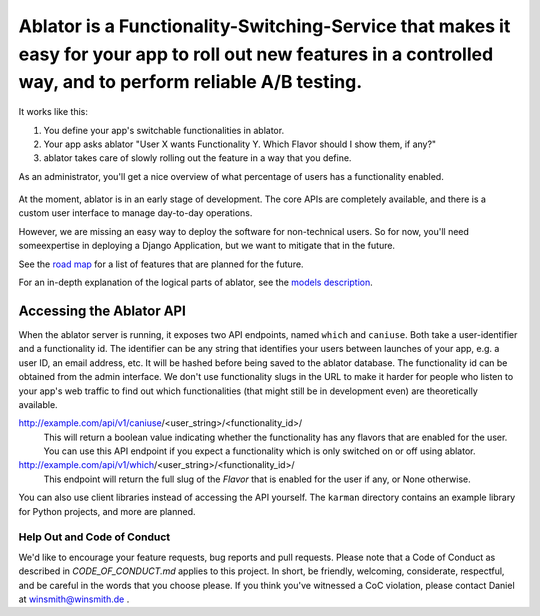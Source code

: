 Ablator is a Functionality-Switching-Service that makes it easy for your app to roll out new features in a controlled way, and to perform reliable A/B testing.
===========

It works like this:

1. You define your app's switchable functionalities in ablator.
2. Your app asks ablator "User X wants Functionality Y. Which Flavor should I show them, if any?"
3. ablator takes care of slowly rolling out the feature in a way that you define.

As an administrator, you'll get a nice overview of what percentage of users has a functionality
enabled.

.. figure:: docs/screenshot.png
   :alt: Screen shot showing the percentage of enabled users for a functionality

At the moment, ablator is in an early stage of development. The core APIs are completely available,
and there is a custom user interface to manage day-to-day operations.

However, we are missing an easy way to deploy the software for non-technical users. So for now,
you'll need someexpertise in deploying a Django Application, but we want to mitigate that in
the future.

See the `road map`_ for a list of features that are planned for the future.

.. _road map: docs/roadmap.rst

For an in-depth explanation of the logical parts of ablator, see the `models description`_.

.. _models description: docs/models.rst

Accessing the Ablator API
~~~~~~~~~~~~~~~~~~~~~~~~~

When the ablator server is running, it exposes two API endpoints, named ``which`` and 
``caniuse``. Both take a user-identifier and a functionality id. The identifier can be any
string that identifies your users between launches of your app, e.g. a user ID, an email 
address, etc. It will be hashed before being saved to the ablator database. The
functionality id can be obtained from the admin interface. We don't use functionality
slugs in the URL to make it harder for people who listen to your app's web traffic to find 
out which functionalities (that might still be in development even) are theoretically 
available.

http://example.com/api/v1/caniuse/<user_string>/<functionality_id>/
    This will return a boolean value indicating whether the functionality has any flavors that
    are enabled for the user. You can use this API endpoint if you expect a functionality
    which is only switched on or off using ablator.

http://example.com/api/v1/which/<user_string>/<functionality_id>/
    This endpoint will return the full slug of the *Flavor* that is enabled for the user
    if any, or None otherwise. 

You can also use client libraries instead of accessing the API yourself. The ``karman``
directory contains an example library for Python projects, and more are planned.


Help Out and Code of Conduct
----------------------------

We'd like to encourage your feature requests, bug reports and pull requests. Please note that a
Code of Conduct as described in `CODE_OF_CONDUCT.md` applies to this project. In short, be friendly,
welcoming, considerate, respectful, and be careful in the words that you choose please. If you think
you've witnessed a CoC violation, please contact Daniel at winsmith@winsmith.de .

